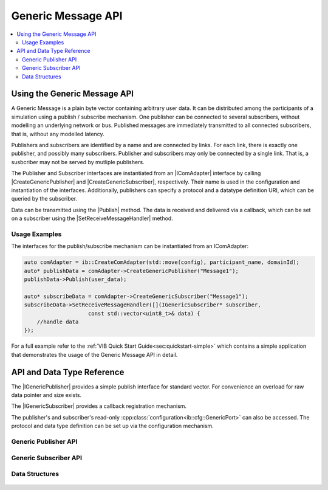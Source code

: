 ===================
Generic Message API
===================
.. Macros for docs use
.. |IComAdapter| replace:: :cpp:class:`IComAdapter<ib::mw::IComAdapter>`
.. |CreateGenericPublisher| replace:: :cpp:func:`CreateGenericPublisher<ib::mw::IComAdapter::CreateGenericPublisher()>`
.. |CreateGenericSubscriber| replace:: :cpp:func:`CreateGenericSubscriber<ib::mw::IComAdapter::CreateGenericSubscriber()>`
.. |Publish| replace:: :cpp:func:`Publish()<ib::sim::generic::IGenericPublisher::Publish()>`
.. |SetReceiveMessageHandler| replace:: :cpp:func:`SetReceiveMessageHandler()<ib::sim::generic::IGenericSubscriber::SetReceiveMessageHandler()>`
.. |IGenericPublisher| replace:: :cpp:class:`IGenericPublisher<ib::sim::generic::IGenericPublisher>`
.. |IGenericSubscriber| replace:: :cpp:class:`IGenericPublisher<ib::sim::generic::IGenericSubscriber>`
.. contents::
   :local:
   :depth: 3

Using the Generic Message API
-----------------------------
A Generic Message is a plain byte vector containing arbitrary user data.
It can be distributed among the participants of a simulation using a publish / subscribe mechanism.
One publisher can be connected to several subscribers, without modelling an underlying network or bus.
Published messages are immediately transmitted to all connected subscribers, that is, without any
modelled latency.

Publishers and subscribers are identified by a name and are connected by links.
For each link, there is exactly one publisher, and possibly many subscribers.
Publisher and subscribers may only be connected by a single link.
That is, a susbcriber may not be served by mutliple publishers.


The Publisher and Subscriber interfaces are instantiated from an |IComAdapter|
interface by calling |CreateGenericPublisher| and |CreateGenericSubscriber|, respectively.
Their name is used in the configuration and instantiation of the interfaces.
Additionally, publishers can specify a protocol and a datatype definition URI, which can be
queried by the subscriber.

Data can be transmitted using the |Publish| method.
The data is received and delivered via a callback, which can
be set on a subscriber using the |SetReceiveMessageHandler| method.

Usage Examples
~~~~~~~~~~~~~~
The interfaces for the publish/subscribe mechanism can be instantiated from an IComAdapter:

.. code-block:: cpp

    auto comAdapter = ib::CreateComAdapter(std::move(config), participant_name, domainId);
    auto* publishData = comAdapter->CreateGenericPublisher("Message1");
    publishData->Publish(user_data);

    auto* subscribeData = comAdapter->CreateGenericSubscriber("Message1");
    subscribeData->SetReceiveMessageHandler([](IGenericSubscriber* subscriber,
                        const std::vector<uint8_t>& data) {
        //handle data
    });

For a full example refer to the :ref:`VIB Quick Start Guide<sec:quickstart-simple>`
which contains a simple application that demonstrates the usage of the Generic Message
API in detail.


API and Data Type Reference
--------------------------------------------------
The |IGenericPublisher| provides a simple publish interface for standard vector.
For convenience an overload for raw data pointer  and size exists.

The |IGenericSubscriber| provides a callback registration mechanism.

The publisher's and subscriber's read-only :cpp:class:`configuration<ib::cfg::GenericPort>`
can also be accessed.
The protocol and data type definition can be set up via the configuration mechanism.


Generic Publisher API
~~~~~~~~~~~~~~~~~~~~~
    .. doxygenclass:: ib::sim::generic::IGenericPublisher
       :members:

Generic Subscriber API
~~~~~~~~~~~~~~~~~~~~~~

    .. doxygenclass:: ib::sim::generic::IGenericSubscriber
       :members:


Data Structures
~~~~~~~~~~~~~~~

    .. doxygenstruct:: ib::cfg::GenericPort
       :members:
